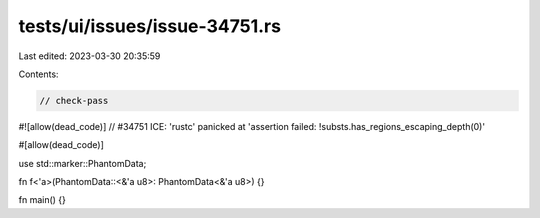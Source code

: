 tests/ui/issues/issue-34751.rs
==============================

Last edited: 2023-03-30 20:35:59

Contents:

.. code-block:: rs

    // check-pass
#![allow(dead_code)]
// #34751 ICE: 'rustc' panicked at 'assertion failed: !substs.has_regions_escaping_depth(0)'

#[allow(dead_code)]

use std::marker::PhantomData;

fn f<'a>(PhantomData::<&'a u8>: PhantomData<&'a u8>) {}

fn main() {}


